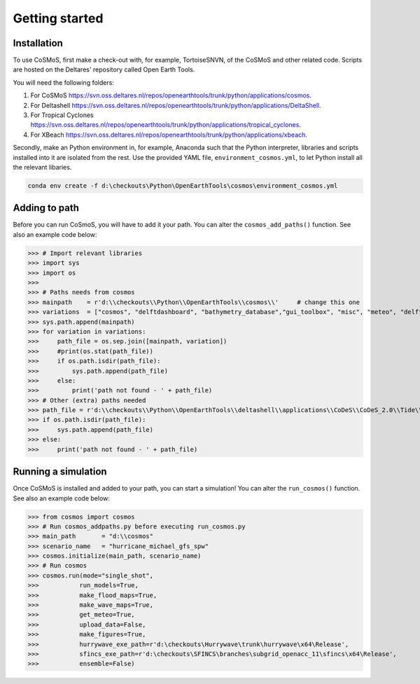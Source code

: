 .. _getting_started:

Getting started
=====


Installation
------------

To use CoSMoS, first make a check-out with, for example, TortoiseSNVN, of the CoSMoS and other related code. Scripts are hosted on the Deltares' repository called Open Earth Tools. 

You will need the following folders:

1. For CoSMoS `<https://svn.oss.deltares.nl/repos/openearthtools/trunk/python/applications/cosmos>`_.
2. For Deltashell `<https://svn.oss.deltares.nl/repos/openearthtools/trunk/python/applications/DeltaShell>`_.
3. For Tropical Cyclones `<https://svn.oss.deltares.nl/repos/openearthtools/trunk/python/applications/tropical_cyclones>`_.
4. For XBeach `<https://svn.oss.deltares.nl/repos/openearthtools/trunk/python/applications/xbeach>`_.

Secondly, make an Python environment in, for example, Anaconda such that the Python interpreter, libraries and scripts installed into it are isolated from the rest. Use the provided YAML file, ``environment_cosmos.yml``, to let Python install all the relevant libaries. 

.. code-block:: none

    conda env create -f d:\checkouts\Python\OpenEarthTools\cosmos\environment_cosmos.yml



Adding to path
----------------

Before you can run CoSmoS, you will have to add it your path. You can alter the ``cosmos_add_paths()`` function. See also an example code below:

>>> # Import relevant libraries
>>> import sys
>>> import os
>>> 
>>> # Paths needs from cosmos
>>> mainpath    = r'd:\\checkouts\\Python\\OpenEarthTools\\cosmos\\'     # change this one
>>> variations  = ["cosmos", "delftdashboard", "bathymetry_database","gui_toolbox", "misc", "meteo", "delft3dfm", "hurrywave", "tiling", "sfincs"]
>>> sys.path.append(mainpath)
>>> for variation in variations:
>>>     path_file = os.sep.join([mainpath, variation])
>>>     #print(os.stat(path_file))
>>>     if os.path.isdir(path_file):
>>>         sys.path.append(path_file)
>>>     else:
>>>         print('path not found - ' + path_file) 
>>> # Other (extra) paths needed
>>> path_file = r'd:\\checkouts\\Python\\OpenEarthTools\\deltashell\\applications\\CoDeS\\CoDeS_2.0\\Tide\\pytides\\'
>>> if os.path.isdir(path_file):
>>>     sys.path.append(path_file)
>>> else:
>>>     print('path not found - ' + path_file) 


Running a simulation
----------------

Once CoSMoS is installed and added to your path, you can start a simulation! You can alter the ``run_cosmos()`` function. See also an example code below:

>>> from cosmos import cosmos
>>> # Run cosmos_addpaths.py before executing run_cosmos.py
>>> main_path       = "d:\\cosmos"
>>> scenario_name   = "hurricane_michael_gfs_spw"
>>> cosmos.initialize(main_path, scenario_name)
>>> # Run cosmos
>>> cosmos.run(mode="single_shot",
>>>           run_models=True,
>>>           make_flood_maps=True,
>>>           make_wave_maps=True,
>>>           get_meteo=True,
>>>           upload_data=False,
>>>           make_figures=True,
>>>           hurrywave_exe_path=r'd:\checkouts\Hurrywave\trunk\hurrywave\x64\Release',
>>>           sfincs_exe_path=r'd:\checkouts\SFINCS\branches\subgrid_openacc_11\sfincs\x64\Release',
>>>           ensemble=False)